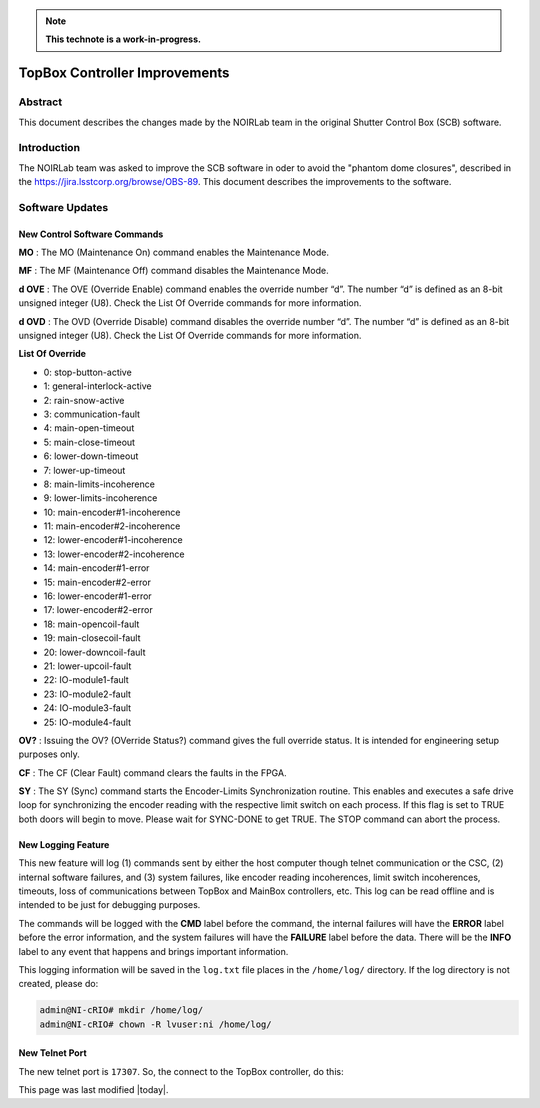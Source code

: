 
.. note::

   **This technote is a work-in-progress.**

##############################
TopBox Controller Improvements
##############################

Abstract
==========

This document describes the changes made by the NOIRLab team in the original Shutter Control Box (SCB) software.

Introduction
================

The NOIRLab team was asked to improve the SCB software in oder to avoid the "phantom dome closures", described in the https://jira.lsstcorp.org/browse/OBS-89. This document describes the improvements to the software.

Software Updates
================================================

New Control Software Commands
-------------------------------------

**MO** : The MO (Maintenance On) command enables the Maintenance Mode.

**MF** : The MF (Maintenance Off) command disables the Maintenance Mode.

**d OVE** : The OVE (Override Enable) command enables the override number “d”. The number “d” is defined as an 8-bit unsigned integer (U8). Check the List Of Override commands for more information.

**d OVD** : The OVD (Override Disable) command disables the override number “d”. The number “d” is defined as an 8-bit unsigned integer (U8). Check the List Of Override commands for more information.

**List Of Override**

* 0: stop-button-active
* 1: general-interlock-active
* 2: rain-snow-active
* 3: communication-fault
* 4: main-open-timeout
* 5: main-close-timeout
* 6: lower-down-timeout
* 7: lower-up-timeout
* 8: main-limits-incoherence
* 9: lower-limits-incoherence
* 10: main-encoder#1-incoherence
* 11: main-encoder#2-incoherence
* 12: lower-encoder#1-incoherence
* 13: lower-encoder#2-incoherence
* 14: main-encoder#1-error
* 15: main-encoder#2-error
* 16: lower-encoder#1-error
* 17: lower-encoder#2-error
* 18: main-opencoil-fault
* 19: main-closecoil-fault
* 20: lower-downcoil-fault
* 21: lower-upcoil-fault
* 22: IO-module1-fault
* 23: IO-module2-fault
* 24: IO-module3-fault
* 25: IO-module4-fault

**OV?** : Issuing the OV? (OVerride Status?) command gives the full override status. It is intended for engineering setup purposes only.

**CF** : The CF (Clear Fault) command clears the faults in the FPGA.

**SY** : The SY (Sync) command starts the Encoder-Limits Synchronization routine. This enables and executes a safe drive loop for synchronizing the encoder reading with the respective limit switch on each process. If this flag is set to TRUE both doors will begin to move. Please wait for SYNC-DONE to get TRUE. The STOP command can abort the process.

New Logging Feature
------------------------

This new feature will log (1) commands sent by either the host computer though telnet communication or the CSC, (2) internal software failures, and (3) system failures, like encoder reading incoherences, limit switch incoherences, timeouts, loss of communications between TopBox and MainBox controllers, etc. This log can be read offline and is intended to be just for debugging purposes.

The commands will be logged with the **CMD** label before the command, the internal failures will have the **ERROR** label before the error information, and the system failures will have the **FAILURE** label before the data. There will be the **INFO** label to any event that happens and brings important information.

This logging information will be saved in the ``log.txt`` file places in the ``/home/log/`` directory. If the log directory is not created, please do:

.. code-block:: bash      
      
      admin@NI-cRIO# mkdir /home/log/
      admin@NI-cRIO# chown -R lvuser:ni /home/log/

New Telnet Port
------------------------

The new telnet port is ``17307``.
So, the connect to the TopBox controller, do this:

.. code-block: bash

      telnet auxtel-crio01.cp.lsst.org 17307
      At the > prompt, type HELP.


This page was last modified |today|.
